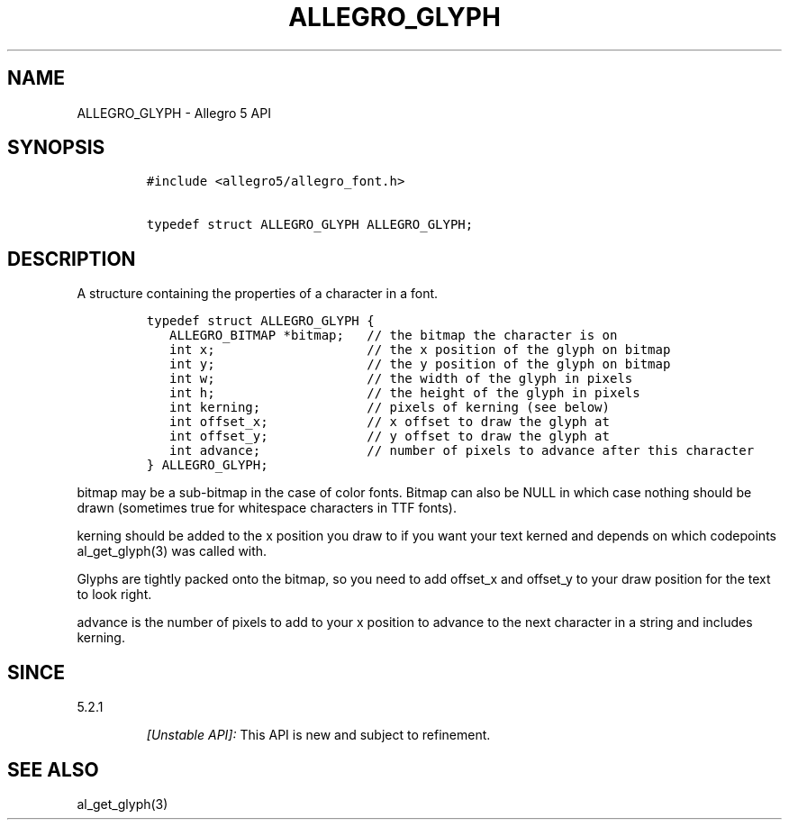 .\" Automatically generated by Pandoc 1.19.2.4
.\"
.TH "ALLEGRO_GLYPH" "3" "" "Allegro reference manual" ""
.hy
.SH NAME
.PP
ALLEGRO_GLYPH \- Allegro 5 API
.SH SYNOPSIS
.IP
.nf
\f[C]
#include\ <allegro5/allegro_font.h>

typedef\ struct\ ALLEGRO_GLYPH\ ALLEGRO_GLYPH;
\f[]
.fi
.SH DESCRIPTION
.PP
A structure containing the properties of a character in a font.
.IP
.nf
\f[C]
typedef\ struct\ ALLEGRO_GLYPH\ {
\ \ \ ALLEGRO_BITMAP\ *bitmap;\ \ \ //\ the\ bitmap\ the\ character\ is\ on
\ \ \ int\ x;\ \ \ \ \ \ \ \ \ \ \ \ \ \ \ \ \ \ \ \ //\ the\ x\ position\ of\ the\ glyph\ on\ bitmap
\ \ \ int\ y;\ \ \ \ \ \ \ \ \ \ \ \ \ \ \ \ \ \ \ \ //\ the\ y\ position\ of\ the\ glyph\ on\ bitmap
\ \ \ int\ w;\ \ \ \ \ \ \ \ \ \ \ \ \ \ \ \ \ \ \ \ //\ the\ width\ of\ the\ glyph\ in\ pixels
\ \ \ int\ h;\ \ \ \ \ \ \ \ \ \ \ \ \ \ \ \ \ \ \ \ //\ the\ height\ of\ the\ glyph\ in\ pixels
\ \ \ int\ kerning;\ \ \ \ \ \ \ \ \ \ \ \ \ \ //\ pixels\ of\ kerning\ (see\ below)
\ \ \ int\ offset_x;\ \ \ \ \ \ \ \ \ \ \ \ \ //\ x\ offset\ to\ draw\ the\ glyph\ at
\ \ \ int\ offset_y;\ \ \ \ \ \ \ \ \ \ \ \ \ //\ y\ offset\ to\ draw\ the\ glyph\ at
\ \ \ int\ advance;\ \ \ \ \ \ \ \ \ \ \ \ \ \ //\ number\ of\ pixels\ to\ advance\ after\ this\ character
}\ ALLEGRO_GLYPH;
\f[]
.fi
.PP
bitmap may be a sub\-bitmap in the case of color fonts.
Bitmap can also be NULL in which case nothing should be drawn (sometimes
true for whitespace characters in TTF fonts).
.PP
kerning should be added to the x position you draw to if you want your
text kerned and depends on which codepoints al_get_glyph(3) was called
with.
.PP
Glyphs are tightly packed onto the bitmap, so you need to add offset_x
and offset_y to your draw position for the text to look right.
.PP
advance is the number of pixels to add to your x position to advance to
the next character in a string and includes kerning.
.SH SINCE
.PP
5.2.1
.RS
.PP
\f[I][Unstable API]:\f[] This API is new and subject to refinement.
.RE
.SH SEE ALSO
.PP
al_get_glyph(3)
